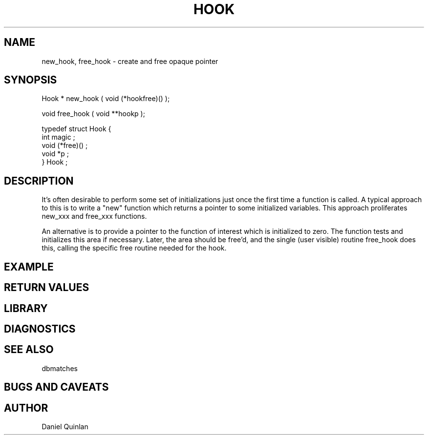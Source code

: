 .\" %%W%% %$Date: 1997/04/12 04:19:00 $%


.TH HOOK 3 "$Date: 1997/04/12 04:19:00 $"
.SH NAME
new_hook, free_hook \- create and free opaque pointer 
.SH SYNOPSIS
.nf

Hook * new_hook ( void (*hookfree)() );

void free_hook ( void **hookp );

typedef struct Hook {
    int magic ; 
    void (*free)() ;
    void *p ;
} Hook ; 

.fi
.SH DESCRIPTION
It's often desirable to perform some set of initializations just
once the first time a function is called.   A typical approach to 
this is to write a "new" function which returns a pointer to some
initialized variables.  This approach proliferates new_xxx and 
free_xxx functions.  
.LP
An alternative is to provide a pointer to the function of interest
which is initialized to zero.  The function tests and initializes this
area if necessary.  Later, the area should be free'd, and the single
(user visible) routine free_hook does this, calling the specific free
routine needed for the hook.
.SH EXAMPLE
.SH RETURN VALUES
.SH LIBRARY
.SH DIAGNOSTICS
.SH "SEE ALSO"
.nf
dbmatches
.fi
.SH "BUGS AND CAVEATS"
.SH AUTHOR
Daniel Quinlan

.\" $Id: hook.3,v 1.1.1.1 1997/04/12 04:19:00 danq Exp $ 
